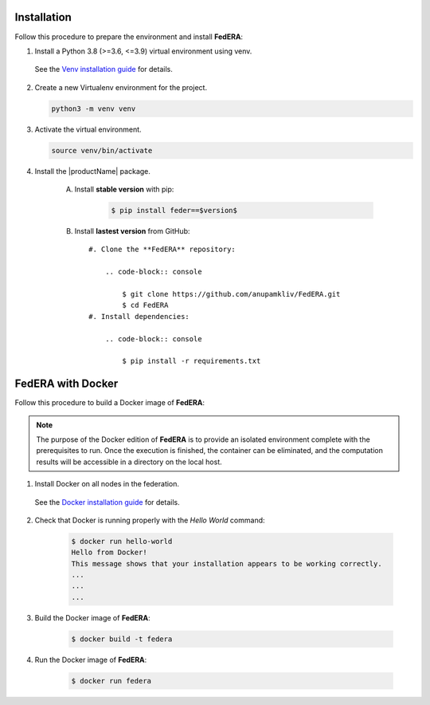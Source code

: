 .. _installation:

Installation 
============

Follow this procedure to prepare the environment and install **FedERA**:

1. Install a Python 3.8 (>=3.6, <=3.9) virtual environment using venv.
   
 See the `Venv installation guide <https://docs.python.org/3/library/venv.html>`_ for details.

2. Create a new Virtualenv environment for the project.

   .. code-block:: console

      python3 -m venv venv

3. Activate the virtual environment.

   .. code-block:: console

      source venv/bin/activate

4. Install the |productName| package.

    A. Install **stable version** with pip:

        .. code-block:: shell-session

            $ pip install feder==$version$
   
    B. Install **lastest version** from GitHub::

        #. Clone the **FedERA** repository:
        
            .. code-block:: console
            
                $ git clone https://github.com/anupamkliv/FedERA.git
                $ cd FedERA
        #. Install dependencies:
        
            .. code-block:: console
            
                $ pip install -r requirements.txt

FedERA with Docker
==================

Follow this procedure to build a Docker image of **FedERA**:

.. note::

   The purpose of the Docker edition of **FedERA** is to provide an isolated environment complete with the prerequisites to run. Once the execution is finished, the container can be eliminated, and the computation results will be accessible in a directory on the local host.

1. Install Docker on all nodes in the federation.

 See the `Docker installation guide <https://docs.docker.com/engine/install/>`_ for details. 

2. Check that Docker is running properly with the *Hello World* command:

    .. code-block:: console

      $ docker run hello-world
      Hello from Docker!
      This message shows that your installation appears to be working correctly.
      ...
      ...
      ...

3. Build the Docker image of **FedERA**:

      .. code-block:: console
   
         $ docker build -t federa

4. Run the Docker image of **FedERA**:

      .. code-block:: console
   
         $ docker run federa
